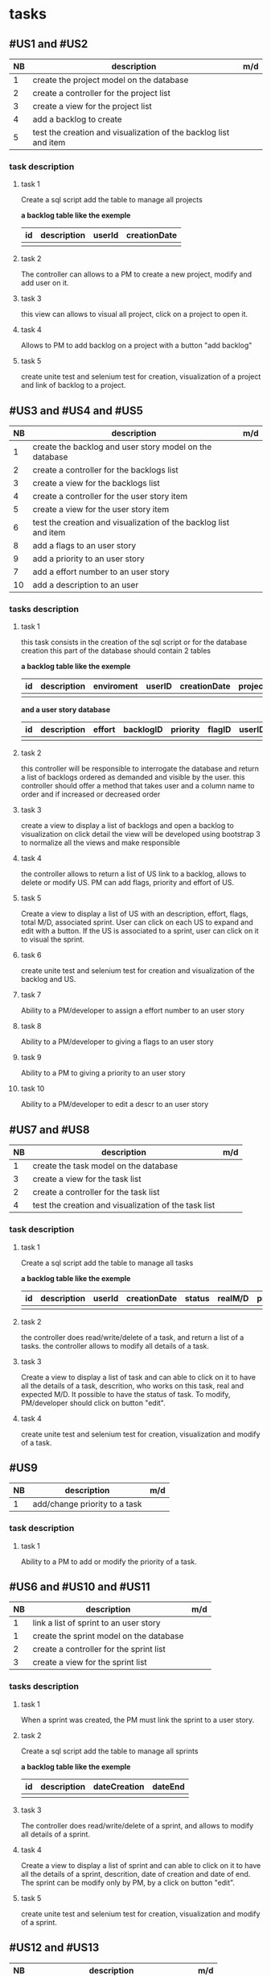 * tasks

** #US1 and #US2
| NB | description                                                      | m/d |
|----+------------------------------------------------------------------+-----|
|  1 | create the project model on the database				            |     |
|  2 | create a controller for the project list                         |     |
|  3 | create a view for the project list                               |     |
|  4 | add a backlog to create											|	  |
|  5 | test the creation and visualization of the backlog list and item |     |

*** task description 
**** task 1 
	Create a sql script add the table to manage all projects
	
	*a backlog table like the exemple*
     | id | description | userId |creationDate |
     |----+-------------+--------+-------------|
     |    |             |        |             |
     
**** task 2
	The controller can allows to a PM to create a new project, modify and add user on it.

**** task 3
	this view can allows to visual all project, click on a project to open it.

**** task 4 
	Allows to PM to add backlog on a project with a button "add backlog"
	
**** task 5
	create unite test and selenium test for creation, visualization of a project and link of backlog to a project.
	
	
	
** #US3 and #US4 and #US5
| NB | description                                                      | m/d |
|----+------------------------------------------------------------------+-----|
|  1 | create the backlog and user story model on the database          |     |
|  2 | create a controller for the backlogs list                        |     |
|  3 | create a view for the backlogs list                              |     |
|  4 | create a controller for the user story item                      |     |
|  5 | create a view for the user story item                            |     |
|  6 | test the creation and visualization of the backlog list and item |     |
|  8 | add a flags to an user story       			                        |     |
|  9 | add a priority to an user story    	                            |     |
|  7 | add a effort number to an user story					                   |     |
| 10 | add a description to an user         			                      |     |

*** tasks description
**** task 1
     this task consists in the creation of the sql script or for the database creation this part of the database
     should contain 2 tables


     *a backlog table like the exemple*
     | id | description | enviroment | userID | creationDate | projectId |
     |----+-------------+------------+--------+--------------+-----------|
     |    |             |            |        |              |           |

     *and a user story database*

     | id | description | effort | backlogID | priority | flagID | userID |
     |----+-------------+--------+-----------+----------+--------+--------|
     |    |             |        |           |          |        |        |


**** task 2
     this controller will be responsible to interrogate the database and return a list of backlogs ordered as demanded
     and visible by the user.
     this controller should offer a method that takes user and a column name to order and if increased or decreased order

**** task 3
    create a view to display a list of backlogs and open a backlog to visualization on click
    detail the view will be developed using bootstrap 3 to normalize all the views and make responsible

**** task 4
	the controller allows to return a list of US link to a backlog, allows to delete or modify US. PM can add flags, priority and effort of US.
	
**** task 5
    Create a view to display a list of US with an description, effort, flags, total M/D, associated sprint. User can click on each US to expand and edit with a button.
    If the US is associated to a sprint, user can click on it to visual the sprint.
    
**** task 6
	create unite test and selenium test for creation and visualization of the backlog and US.

**** task 7
	Ability to a PM/developer to assign a effort number to an user story

**** task 8
	Ability to a PM/developer to giving a flags to an user story

**** task 9
	Ability to a PM to giving a priority to an user story

**** task 10
	Ability to a PM/developer to edit a descr to an user story

** #US7 and #US8
| NB | description                                               | m/d |
|----+-----------------------------------------------------------+-----|
|  1 | create the task model on the database  					         |     |
|  3 | create a view for the task list                       	  |     |
|  2 | create a controller for the task list               	    |     |
|  4 | test the creation and visualization of the task list 		 |     |

*** task description
**** task 1 
	Create a sql script add the table to manage all tasks
	
	*a backlog table like the exemple*
     | id | description | userId | creationDate | status | realM/D | priority | expectedM/D |
     |----+-------------+--------+--------------+--------+---------+----------+-------------|
     |    |             |        |              | 		   |         |          | 			      |

**** task 2
	the controller does read/write/delete of a task, and return a list of a tasks. the controller allows to modify all details of a task.
	
**** task 3
	Create a view to display a list of task and can able to click on it to have all the details of a task, descrition, who works on this task, real and expected M/D.
	It possible to have the status of task. To modify, PM/developer should click on button "edit".
	
**** task 4
	create unite test and selenium test for creation, visualization and modify of a task.
	
** #US9
| NB | description                               | m/d |
|----+-------------------------------------------+-----|
|  1 | add/change priority to a task						 |     |

*** task description
**** task 1 
	Ability to a PM to add or modify the priority of a task.

** #US6 and #US10 and #US11
| NB | description                                     | m/d |
|----+-------------------------------------------------+-----|
|  1 | link a list of sprint to an user story				  |     |
|  1 | create the sprint model on the database				 |     |
|  2 | create a controller for the sprint list         |     |
|  3 | create a view for the sprint list               |     |

*** tasks description
**** task 1
	When a sprint was created, the PM must link the sprint to a user story.

**** task 2 
	Create a sql script add the table to manage all sprints
	
	*a backlog table like the exemple*
     | id | description | dateCreation | dateEnd |
     |----+-------------+--------------+---------|
     |    |             | 	           |         |

**** task 3
	The controller does read/write/delete of a sprint, and allows to modify all details of a sprint.
	
**** task 4
	Create a view to display a list of sprint and can able to click on it to have all the details of a sprint, descrition, date of creation and date of end.
	The sprint can be modify only by PM, by a click on button "edit".

**** task 5
	create unite test and selenium test for creation, visualization and modify of a sprint.
	
** #US12 and #US13
| NB | description                                     | m/d |
|----+-------------------------------------------------+-----|
|  1 | create the kanban model on the database				 |     |
|  2 | create a controller for the sprint list         |     |
|  3 | create a view for the sprint list               |     |

*** tasks description
**** task 1
	Create a sql script add the table to manage all kanban
	
	*a backlog table like the exemple*
	 
     | id | idTask | idSprint | 
     |----+--------+----------|
     |    |        |          |
 
**** task 2
	the controller can allows to create a table with a list of task of a sprint or backlog, each tack is sorted in the table with his status.
	the controller can allows also to modify the status of each task on kanban.
	
**** task 3 
	Create a view of table of kanban with a all the tasks, and can able to click on a task to have all information about it.
	
**** task 4
	create unite test and selenium test for creation, visualization of a kanban.
	
** #US14 and #US15 and #US16
| NB | description | m/d |   |   |
|----+-------------+------+---+---|
|    |             |      |   |   |

** #US17

** #US18

